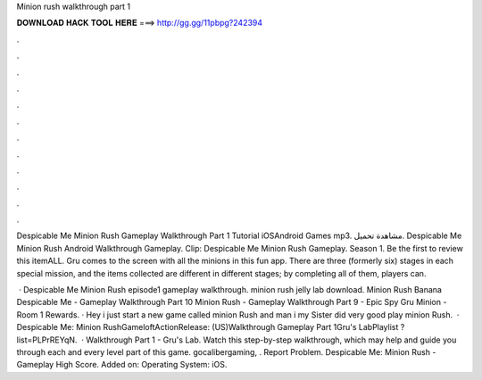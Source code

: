 Minion rush walkthrough part 1



𝐃𝐎𝐖𝐍𝐋𝐎𝐀𝐃 𝐇𝐀𝐂𝐊 𝐓𝐎𝐎𝐋 𝐇𝐄𝐑𝐄 ===> http://gg.gg/11pbpg?242394



.



.



.



.



.



.



.



.



.



.



.



.

Despicable Me Minion Rush Gameplay Walkthrough Part 1 Tutorial iOSAndroid Games mp3. مشاهدة تحميل. Despicable Me Minion Rush Android Walkthrough Gameplay. Clip: Despicable Me Minion Rush Gameplay. Season 1. Be the first to review this itemALL. Gru comes to the screen with all the minions in this fun app. There are three (formerly six) stages in each special mission, and the items collected are different in different stages; by completing all of them, players can.

 · Despicable Me Minion Rush episode1 gameplay walkthrough. minion rush jelly lab download. Minion Rush Banana Despicable Me - Gameplay Walkthrough Part 10 Minion Rush - Gameplay Walkthrough Part 9 - Epic Spy Gru Minion - Room 1 Rewards. · Hey i just start a new game called minion Rush and man i my Sister did very good play minion Rush.  · Despicable Me: Minion RushGameloftActionRelease: (US)Walkthrough Gameplay Part 1Gru's LabPlaylist ?list=PLPrREYqN.  · Walkthrough Part 1 - Gru's Lab. Watch this step-by-step walkthrough, which may help and guide you through each and every level part of this game. gocalibergaming, . Report Problem. Despicable Me: Minion Rush - Gameplay High Score. Added on: Operating System: iOS.
